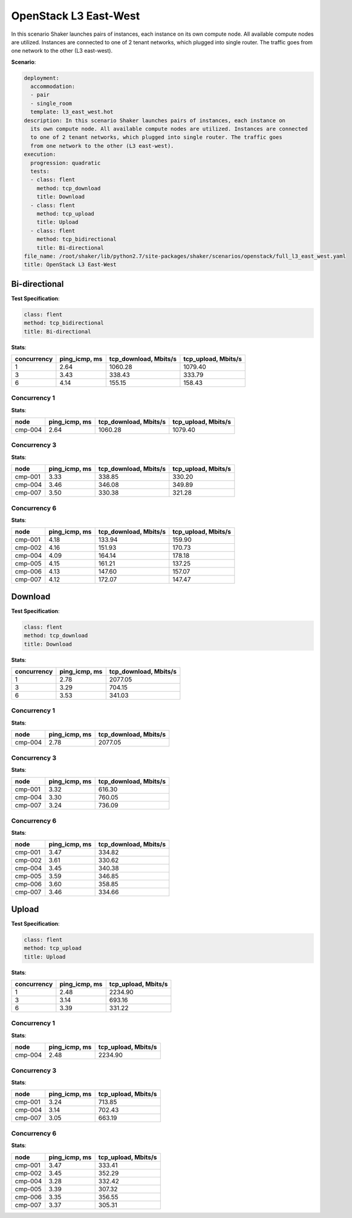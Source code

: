 .. _openstack_l3_east_west:

OpenStack L3 East-West
**********************

In this scenario Shaker launches pairs of instances, each instance on its own
compute node. All available compute nodes are utilized. Instances are connected
to one of 2 tenant networks, which plugged into single router. The traffic goes
from one network to the other (L3 east-west).

**Scenario**:

.. code-block:: yaml

    deployment:
      accommodation:
      - pair
      - single_room
      template: l3_east_west.hot
    description: In this scenario Shaker launches pairs of instances, each instance on
      its own compute node. All available compute nodes are utilized. Instances are connected
      to one of 2 tenant networks, which plugged into single router. The traffic goes
      from one network to the other (L3 east-west).
    execution:
      progression: quadratic
      tests:
      - class: flent
        method: tcp_download
        title: Download
      - class: flent
        method: tcp_upload
        title: Upload
      - class: flent
        method: tcp_bidirectional
        title: Bi-directional
    file_name: /root/shaker/lib/python2.7/site-packages/shaker/scenarios/openstack/full_l3_east_west.yaml
    title: OpenStack L3 East-West

Bi-directional
==============

**Test Specification**:

.. code-block:: yaml

    class: flent
    method: tcp_bidirectional
    title: Bi-directional

.. image:: f546b731-f8d5-41b6-86e4-f75180bc34d7.svg

**Stats**:

===========  =============  =====================  ===================
concurrency  ping_icmp, ms  tcp_download, Mbits/s  tcp_upload, Mbits/s
===========  =============  =====================  ===================
          1           2.64                1060.28              1079.40
          3           3.43                 338.43               333.79
          6           4.14                 155.15               158.43
===========  =============  =====================  ===================

Concurrency 1
-------------

**Stats**:

========  =============  =====================  ===================
node      ping_icmp, ms  tcp_download, Mbits/s  tcp_upload, Mbits/s
========  =============  =====================  ===================
cmp-004            2.64                1060.28              1079.40
========  =============  =====================  ===================

Concurrency 3
-------------

**Stats**:

========  =============  =====================  ===================
node      ping_icmp, ms  tcp_download, Mbits/s  tcp_upload, Mbits/s
========  =============  =====================  ===================
cmp-001            3.33                 338.85               330.20
cmp-004            3.46                 346.08               349.89
cmp-007            3.50                 330.38               321.28
========  =============  =====================  ===================

Concurrency 6
-------------

**Stats**:

========  =============  =====================  ===================
node      ping_icmp, ms  tcp_download, Mbits/s  tcp_upload, Mbits/s
========  =============  =====================  ===================
cmp-001            4.18                 133.94               159.90
cmp-002            4.16                 151.93               170.73
cmp-004            4.09                 164.14               178.18
cmp-005            4.15                 161.21               137.25
cmp-006            4.13                 147.60               157.07
cmp-007            4.12                 172.07               147.47
========  =============  =====================  ===================

Download
========

**Test Specification**:

.. code-block:: yaml

    class: flent
    method: tcp_download
    title: Download

.. image:: 67989094-4c96-4269-b941-205e955bd1ea.svg

**Stats**:

===========  =============  =====================
concurrency  ping_icmp, ms  tcp_download, Mbits/s
===========  =============  =====================
          1           2.78                2077.05
          3           3.29                 704.15
          6           3.53                 341.03
===========  =============  =====================

Concurrency 1
-------------

**Stats**:

========  =============  =====================
node      ping_icmp, ms  tcp_download, Mbits/s
========  =============  =====================
cmp-004            2.78                2077.05
========  =============  =====================

Concurrency 3
-------------

**Stats**:

========  =============  =====================
node      ping_icmp, ms  tcp_download, Mbits/s
========  =============  =====================
cmp-001            3.32                 616.30
cmp-004            3.30                 760.05
cmp-007            3.24                 736.09
========  =============  =====================

Concurrency 6
-------------

**Stats**:

========  =============  =====================
node      ping_icmp, ms  tcp_download, Mbits/s
========  =============  =====================
cmp-001            3.47                 334.82
cmp-002            3.61                 330.62
cmp-004            3.45                 340.38
cmp-005            3.59                 346.85
cmp-006            3.60                 358.85
cmp-007            3.46                 334.66
========  =============  =====================

Upload
======

**Test Specification**:

.. code-block:: yaml

    class: flent
    method: tcp_upload
    title: Upload

.. image:: 31f90605-5361-4786-a9ff-3a029ec188ee.svg

**Stats**:

===========  =============  ===================
concurrency  ping_icmp, ms  tcp_upload, Mbits/s
===========  =============  ===================
          1           2.48              2234.90
          3           3.14               693.16
          6           3.39               331.22
===========  =============  ===================

Concurrency 1
-------------

**Stats**:

========  =============  ===================
node      ping_icmp, ms  tcp_upload, Mbits/s
========  =============  ===================
cmp-004            2.48              2234.90
========  =============  ===================

Concurrency 3
-------------

**Stats**:

========  =============  ===================
node      ping_icmp, ms  tcp_upload, Mbits/s
========  =============  ===================
cmp-001            3.24               713.85
cmp-004            3.14               702.43
cmp-007            3.05               663.19
========  =============  ===================

Concurrency 6
-------------

**Stats**:

========  =============  ===================
node      ping_icmp, ms  tcp_upload, Mbits/s
========  =============  ===================
cmp-001            3.47               333.41
cmp-002            3.45               352.29
cmp-004            3.28               332.42
cmp-005            3.39               307.32
cmp-006            3.35               356.55
cmp-007            3.37               305.31
========  =============  ===================

